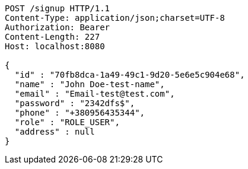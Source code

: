[source,http,options="nowrap"]
----
POST /signup HTTP/1.1
Content-Type: application/json;charset=UTF-8
Authorization: Bearer 
Content-Length: 227
Host: localhost:8080

{
  "id" : "70fb8dca-1a49-49c1-9d20-5e6e5c904e68",
  "name" : "John Doe-test-name",
  "email" : "Email-test@test.com",
  "password" : "2342dfs$",
  "phone" : "+380956435344",
  "role" : "ROLE_USER",
  "address" : null
}
----